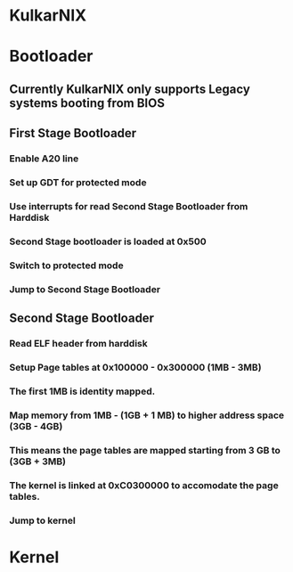 * KulkarNIX
* Bootloader
** Currently KulkarNIX only supports Legacy systems booting from BIOS
** First Stage Bootloader
*** Enable A20 line
*** Set up GDT for protected mode
*** Use interrupts for read Second Stage Bootloader from Harddisk
*** Second Stage bootloader is loaded at 0x500
*** Switch to protected mode
*** Jump to Second Stage Bootloader
** Second Stage Bootloader
*** Read ELF header from harddisk
*** Setup Page tables at 0x100000 - 0x300000 (1MB - 3MB)
*** The first 1MB is identity mapped.
*** Map memory from 1MB - (1GB + 1 MB) to higher address space (3GB - 4GB)
*** This means the page tables are mapped starting from 3 GB to (3GB + 3MB)
*** The kernel is linked at 0xC0300000 to accomodate the page tables.
*** Jump to kernel
* Kernel
